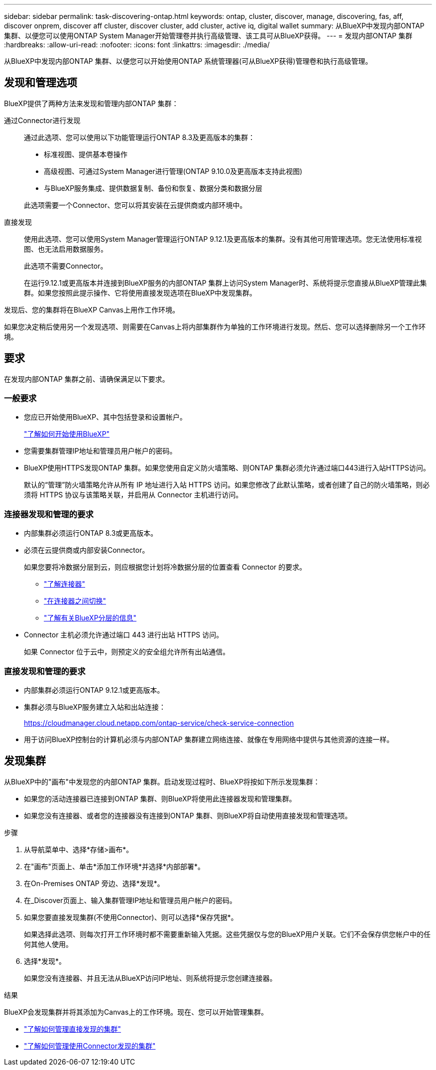 ---
sidebar: sidebar 
permalink: task-discovering-ontap.html 
keywords: ontap, cluster, discover, manage, discovering, fas, aff, discover onprem, discover aff cluster, discover cluster, add cluster, active iq, digital wallet 
summary: 从BlueXP中发现内部ONTAP 集群、以便您可以使用ONTAP System Manager开始管理卷并执行高级管理、该工具可从BlueXP获得。 
---
= 发现内部ONTAP 集群
:hardbreaks:
:allow-uri-read: 
:nofooter: 
:icons: font
:linkattrs: 
:imagesdir: ./media/


[role="lead"]
从BlueXP中发现内部ONTAP 集群、以便您可以开始使用ONTAP 系统管理器(可从BlueXP获得)管理卷和执行高级管理。



== 发现和管理选项

BlueXP提供了两种方法来发现和管理内部ONTAP 集群：

通过Connector进行发现:: 通过此选项、您可以使用以下功能管理运行ONTAP 8.3及更高版本的集群：
+
--
* 标准视图、提供基本卷操作
* 高级视图、可通过System Manager进行管理(ONTAP 9.10.0及更高版本支持此视图)
* 与BlueXP服务集成、提供数据复制、备份和恢复、数据分类和数据分层


此选项需要一个Connector、您可以将其安装在云提供商或内部环境中。

--
直接发现:: 使用此选项、您可以使用System Manager管理运行ONTAP 9.12.1及更高版本的集群。没有其他可用管理选项。您无法使用标准视图、也无法启用数据服务。
+
--
此选项不需要Connector。

在运行9.12.1或更高版本并连接到BlueXP服务的内部ONTAP 集群上访问System Manager时、系统将提示您直接从BlueXP管理此集群。如果您按照此提示操作、它将使用直接发现选项在BlueXP中发现集群。

--


发现后、您的集群将在BlueXP Canvas上用作工作环境。

如果您决定稍后使用另一个发现选项、则需要在Canvas上将内部集群作为单独的工作环境进行发现。然后、您可以选择删除另一个工作环境。



== 要求

在发现内部ONTAP 集群之前、请确保满足以下要求。



=== 一般要求

* 您应已开始使用BlueXP、其中包括登录和设置帐户。
+
https://docs.netapp.com/us-en/bluexp-setup-admin/concept-overview.html["了解如何开始使用BlueXP"^]

* 您需要集群管理IP地址和管理员用户帐户的密码。
* BlueXP使用HTTPS发现ONTAP 集群。如果您使用自定义防火墙策略、则ONTAP 集群必须允许通过端口443进行入站HTTPS访问。
+
默认的“管理”防火墙策略允许从所有 IP 地址进行入站 HTTPS 访问。如果您修改了此默认策略，或者创建了自己的防火墙策略，则必须将 HTTPS 协议与该策略关联，并启用从 Connector 主机进行访问。





=== 连接器发现和管理的要求

* 内部集群必须运行ONTAP 8.3或更高版本。
* 必须在云提供商或内部安装Connector。
+
如果您要将冷数据分层到云，则应根据您计划将冷数据分层的位置查看 Connector 的要求。

+
** https://docs.netapp.com/us-en/bluexp-setup-admin/concept-connectors.html["了解连接器"^]
** https://docs.netapp.com/us-en/bluexp-setup-admin/task-managing-connectors.html["在连接器之间切换"^]
** https://docs.netapp.com/us-en/bluexp-tiering/concept-cloud-tiering.html["了解有关BlueXP分层的信息"^]


* Connector 主机必须允许通过端口 443 进行出站 HTTPS 访问。
+
如果 Connector 位于云中，则预定义的安全组允许所有出站通信。





=== 直接发现和管理的要求

* 内部集群必须运行ONTAP 9.12.1或更高版本。
* 集群必须与BlueXP服务建立入站和出站连接：
+
https://cloudmanager.cloud.netapp.com/ontap-service/check-service-connection

* 用于访问BlueXP控制台的计算机必须与内部ONTAP 集群建立网络连接、就像在专用网络中提供与其他资源的连接一样。




== 发现集群

从BlueXP中的"画布"中发现您的内部ONTAP 集群。启动发现过程时、BlueXP将按如下所示发现集群：

* 如果您的活动连接器已连接到ONTAP 集群、则BlueXP将使用此连接器发现和管理集群。
* 如果您没有连接器、或者您的连接器没有连接到ONTAP 集群、则BlueXP将自动使用直接发现和管理选项。


.步骤
. 从导航菜单中、选择*存储>画布*。
. 在"画布"页面上、单击*添加工作环境*并选择*内部部署*。
. 在On-Premises ONTAP 旁边、选择*发现*。
. 在_Discover页面上、输入集群管理IP地址和管理员用户帐户的密码。
. 如果您要直接发现集群(不使用Connector)、则可以选择*保存凭据*。
+
如果选择此选项、则每次打开工作环境时都不需要重新输入凭据。这些凭据仅与您的BlueXP用户关联。它们不会保存供您帐户中的任何其他人使用。

. 选择*发现*。
+
如果您没有连接器、并且无法从BlueXP访问IP地址、则系统将提示您创建连接器。



.结果
BlueXP会发现集群并将其添加为Canvas上的工作环境。现在、您可以开始管理集群。

* link:task-manage-ontap-direct.html["了解如何管理直接发现的集群"]
* link:task-manage-ontap-connector.html["了解如何管理使用Connector发现的集群"]

